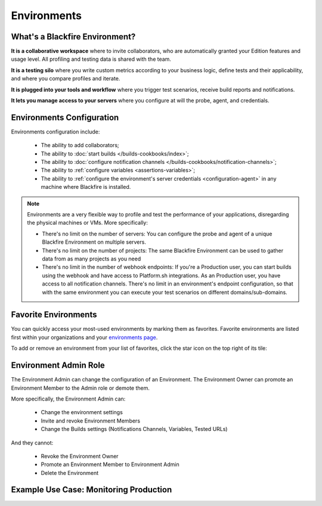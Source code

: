 Environments
============

What's a Blackfire Environment?
-------------------------------

**It is a collaborative workspace** where to invite collaborators, who are
automatically granted your Edition features and usage level. All profiling
and testing data is shared with the team.

**It is a testing silo** where you write custom metrics according to your
business logic, define tests and their applicability, and where you compare
profiles and iterate.

**It is plugged into your tools and workflow** where you trigger test scenarios,
receive build reports and notifications.

**It lets you manage access to your servers** where you configure at will
the probe, agent, and credentials.

Environments Configuration
--------------------------

Environments configuration include:

 * The ability to add collaborators;
 * The ability to :doc:`start builds </builds-cookbooks/index>`;
 * The ability to :doc:`configure notification channels </builds-cookbooks/notification-channels>`;
 * The ability to :ref:`configure variables <assertions-variables>`;
 * The ability to :ref:`configure the environment's server credentials <configuration-agent>`
   in any machine where Blackfire is installed.

.. note::

    Environments are a very flexible way to profile and test the performance of
    your applications, disregarding the physical machines or VMs. More
    specifically:

    * There's no limit on the number of servers: You can configure the probe
      and agent of a unique Blackfire Environment on multiple servers.
    * There's no limit on the number of projects: The same Blackfire Environment
      can be used to gather data from as many projects as you need
    * There's no limit in the number of webhook endpoints: If you're a
      Production user, you can start builds using the webhook and have access
      to Platform.sh integrations.
      As an Production user, you have access to all notification channels.
      There's no limit in an environment's endpoint configuration, so that with
      the same environment you can execute your test scenarios on different
      domains/sub-domains.

Favorite Environments
----------------------

You can quickly access your most-used environments by marking them as favorites.
Favorite environments are listed first within your organizations and your
`environments page <https://app.blackfire.io/my/environments>`_.

To add or remove an environment from your list of favorites, click the
star icon on the top right of its tile:

.. image:: ../images/favorite-environments.png

Environment Admin Role
----------------------

The Environment Admin can change the configuration of an Environment. The
Environment Owner can promote an Environment Member to the Admin role or
demote them.

More specifically, the Environment Admin can:

    * Change the environment settings
    * Invite and revoke Environment Members
    * Change the Builds settings (Notifications Channels, Variables, Tested URLs)

And they cannot:

    * Revoke the Environment Owner
    * Promote an Environment Member to Environment Admin
    * Delete the Environment

Example Use Case: Monitoring Production
---------------------------------------

.. include-twig:: `youtube-iframe`
    :title: monitoring-production
    :src: https://www.youtube-nocookie.com/embed/px_kVnbzNk8?rel=0&showinfo=0&modestbranding=1&autoplay=0
    :width: 560px
    :height: 315px
